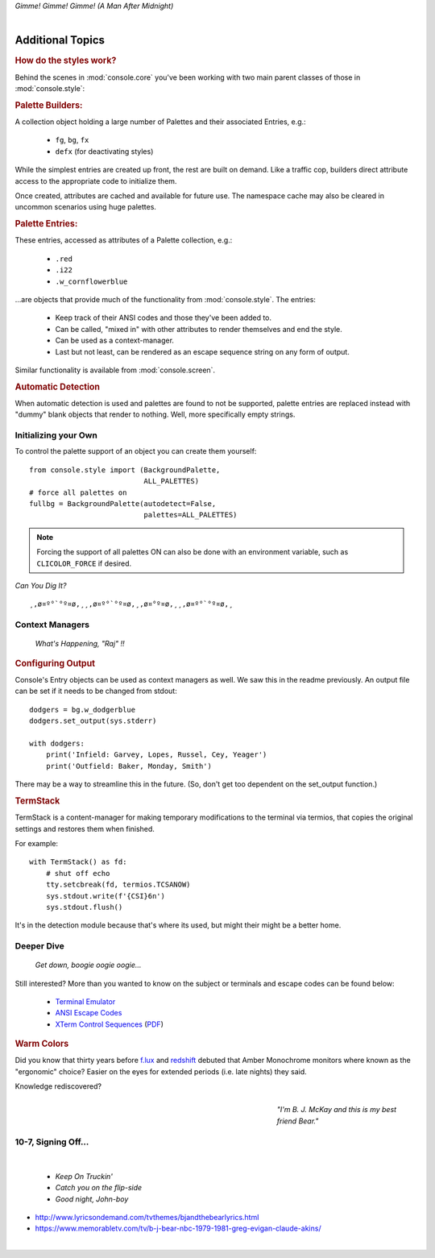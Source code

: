 
.. role:: reverse
   :class: reverse

.. raw:: html

    <pre id='logo' class='center'>
    <span style="color:#729fcf">&#9484;&#9472;&#9472;&#9472;&#9472;&#9472;&#9472;&#9472;&#9472;&#9472;&#9472;&#9472;&#9472;&#9472;&#9472;&#9472;</span><span style="color:#3465a4">&#9472;&#9472;&#9472;&#9472;&#9472;&#9472;&#9472;&#9472;&#9472;&#9472;&#9472;&#9472;&#9488;</span>
    <span style="color:#729fcf">&#9474;</span>&#160;&#160;&#160;<span style="color:#729fcf">&#9487;&#9473;&#9592;&#9487;</span><span style="color:#3465a4">&#9473;&#9491;&#9487;&#9491;&#9595;&#9487;&#9473;&#9491;&#9487;&#9473;&#9491;&#9595;</span>&#160;&#160;</span><span style="color:#3465a4">&#9487;&#9473;</span><span style="color:#b4b8b0">&#9592;</span>&#160;&#160;&#160;<span style="color:#b4b8b0">&#9474;</span>
    <span style="color:#3465a4">&#9474;</span>&#160;&#160;&#160;<span style="color:#3465a4">&#9475;</span>&#160;&#160;</span><span style="color:#3465a4">&#9475;</span>&#160;</span><span style="color:#3465a4">&#9475;&#9475;&#9495;&#9515;&#9495;&#9473;&#9491;</span><span style="color:#b4b8b0">&#9475;</span>&#160;</span><span style="color:#b4b8b0">&#9475;&#9475;</span>&#160;&#160;<span style="color:#b4b8b0">&#9507;&#9592;</span>&#160;&#160;&#160;&#160;</span><span style="color:#b4b8b0">&#9474;</span>
    <span style="color:#3465a4">&#9474;</span>&#160;&#160;&#160;<span style="color:#3465a4">&#9495;&#9473;&#9592;&#9495;</span><span style="color:#b4b8b0">&#9473;&#9499;&#9593;</span>&#160;</span><span style="color:#b4b8b0">&#9593;&#9495;&#9473;&#9499;&#9495;&#9473;&#9499;&#9495;&#9473;&#9592;&#9495;&#9473;</span><span style="color:#555">&#9592;</span>&#160;&#160;&#160;<span style="color:#555">&#9474;</span>
    <span style="color:#b4b8b0">&#9492;&#9472;&#9472;&#9472;&#9472;&#9472;&#9472;&#9472;&#9472;&#9472;&#9472;&#9472;&#9472;&#9472;&#9472;&#9472;</span><span style="color:#555">&#9472;&#9472;&#9472;&#9472;&#9472;&#9472;&#9472;&#9472;&#9472;&#9472;&#9472;&#9472;&#9496;</span>
    </pre>

.. container:: center

    *Gimme! Gimme! Gimme! (A Man After Midnight)*

|

Additional Topics
=======================

.. rubric:: How do the styles work?

Behind the scenes in
:mod:`console.core`
you've been working with two main parent classes of those in
:mod:`console.style`:

.. rubric:: Palette Builders:

A collection object holding a large number of Palettes and their associated
Entries, e.g.:

    - ``fg``, ``bg``, ``fx``
    - ``defx`` (for deactivating styles)

While the simplest entries are created up front,
the rest are built on demand.
Like a traffic cop,
builders direct attribute access to the appropriate code to initialize them.

Once created,
attributes are cached and available for future use.
The namespace cache may also be cleared in uncommon scenarios using huge
palettes.

.. rubric:: Palette Entries:

These entries,
accessed as attributes of a Palette collection, e.g.:

    - ``.red``
    - ``.i22``
    - ``.w_cornflowerblue``

…are objects that provide much of the functionality from
:mod:`console.style`.
The entries:

    - Keep track of their ANSI codes and those they've been added to.
    - Can be called, "mixed in" with other attributes to render
      themselves and end the style.
    - Can be used as a context-manager.
    - Last but not least,
      can be rendered as an escape sequence string on any form of output.

Similar functionality is available from
:mod:`console.screen`.


.. rubric:: Automatic Detection

When automatic detection is used and palettes are found to not be supported,
palette entries are replaced instead with "dummy" blank objects that render to
nothing.
Well, more specifically empty strings.


.. raw:: html

    <div class=center>
    ·····•·····
    <span id=pac>ᗤ</span>&nbsp;
    <span id=sha>ᗣ</span><span id=spe>ᗣ</span>
    <span id=bas>ᗣ</span><span id=pok>ᗣ</span>&nbsp;&nbsp;&nbsp;&nbsp;<br>

    <i style="opacity: .7">waka waka waka</i>&nbsp;&nbsp;&nbsp;&nbsp;
    </div>


Initializing your Own
------------------------


To control the palette support of an object you can create them yourself::

    from console.style import (BackgroundPalette,
                               ALL_PALETTES)
    # force all palettes on
    fullbg = BackgroundPalette(autodetect=False,
                               palettes=ALL_PALETTES)


.. note::

    Forcing the support of all palettes ON can also be done with an environment
    variable,
    such as ``CLICOLOR_FORCE`` if desired.


*Can You Dig It?*

::

    ¸,ø¤º°`°º¤ø,¸¸,ø¤º°`°º¤ø,¸,ø¤°º¤ø,¸¸,ø¤º°`°º¤ø,¸



Context Managers
-------------------

    *What's Happening, "Raj" !!*

.. rubric:: Configuring Output

Console's Entry objects can be used as context managers as well.
We saw this in the readme previously.
An output file can be set if it needs to be changed from stdout::

    dodgers = bg.w_dodgerblue
    dodgers.set_output(sys.stderr)

    with dodgers:
        print('Infield: Garvey, Lopes, Russel, Cey, Yeager')
        print('Outfield: Baker, Monday, Smith')

There may be a way to streamline this in the future.
(So, don't get too dependent on the set_output function.)


.. rubric:: TermStack

TermStack is a content-manager for making temporary modifications to the
terminal via termios,
that copies the original settings and restores them when finished.

For example::

    with TermStack() as fd:
        # shut off echo
        tty.setcbreak(fd, termios.TCSANOW)
        sys.stdout.write(f'{CSI}6n')
        sys.stdout.flush()


It's in the detection module because that's where its used,
but might their might be a better home.


Deeper Dive
------------

    *Get down, boogie oogie oogie…*

Still interested?
More than you wanted to know on the subject or terminals and escape codes can
be found below:

    - `Terminal Emulator <https://en.wikipedia.org/wiki/Terminal_emulator>`_
    - `ANSI Escape Codes <http://en.wikipedia.org/wiki/ANSI_escape_code>`_
    - `XTerm Control Sequences
      <http://invisible-island.net/xterm/ctlseqs/ctlseqs.html>`_
      (`PDF <https://www.x.org/docs/xterm/ctlseqs.pdf>`_)


.. rubric:: Warm Colors

Did you know that thirty years before
`f.lux <https://en.wikipedia.org/wiki/F.lux>`_
and
`redshift <https://en.wikipedia.org/wiki/Redshift_(software)>`_
debuted that Amber Monochrome monitors where known as the "ergonomic"
choice?
Easier on the eyes for extended periods (i.e. late nights) they said.

Knowledge rediscovered?


.. raw:: html

    <pre class=center>
       ♫♪ .ılılıll|̲̅̅●̲̅̅|̲̅̅=̲̅̅|̲̅̅●̲̅̅|llılılı. ♫♪&nbsp;&nbsp;&nbsp;&nbsp;&nbsp;
    </pre>

.. figure:: _static/bjandbear.jpg
    :align: right
    :figwidth: 30%

    *"I'm B. J. McKay and this is my best friend Bear."*


10-7, Signing Off…
--------------------

|

    - *Keep On Truckin'*
    - *Catch you on the flip-side*
    - *Good night, John-boy*



- http://www.lyricsondemand.com/tvthemes/bjandthebearlyrics.html
- https://www.memorabletv.com/tv/b-j-bear-nbc-1979-1981-greg-evigan-claude-akins/

|
